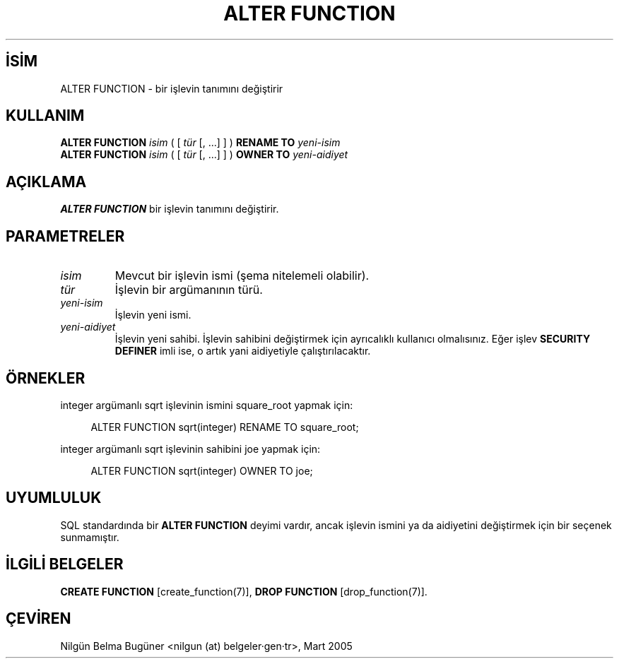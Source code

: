 .\" http://belgeler.org \N'45' 2006\N'45'11\N'45'26T10:18:33+02:00  
.TH "ALTER FUNCTION" 7 "" "PostgreSQL" "SQL \N'45' Dil Deyimleri"
.nh   
.SH İSİM
ALTER FUNCTION \N'45' bir işlevin tanımını değiştirir   
.SH KULLANIM 
.nf
\fBALTER FUNCTION\fR \fIisim\fR ( [ \fItür\fR [, ...] ] ) \fBRENAME TO\fR \fIyeni\N'45'isim\fR
\fBALTER FUNCTION\fR \fIisim\fR ( [ \fItür\fR [, ...] ] ) \fBOWNER TO\fR \fIyeni\N'45'aidiyet\fR
.fi
     
.SH AÇIKLAMA
\fBALTER FUNCTION\fR bir işlevin tanımını değiştirir.   

.SH PARAMETRELER   
.br
.ns
.TP 
\fIisim\fR
Mevcut bir işlevin ismi (şema nitelemeli olabilir).      

.TP 
\fItür\fR
İşlevin bir argümanının türü.      

.TP 
\fIyeni\N'45'isim\fR
İşlevin yeni ismi.      

.TP 
\fIyeni\N'45'aidiyet\fR
İşlevin yeni sahibi. İşlevin sahibini değiştirmek için ayrıcalıklı kullanıcı olmalısınız. Eğer işlev \fBSECURITY DEFINER\fR imli ise, o artık yani aidiyetiyle çalıştırılacaktır.      

.PP  
.SH ÖRNEKLER
integer argümanlı sqrt işlevinin ismini square_root yapmak için:    


.RS 4
.nf
ALTER FUNCTION sqrt(integer) RENAME TO square_root;
.fi
.RE   

integer argümanlı sqrt işlevinin sahibini joe yapmak için:    


.RS 4
.nf
ALTER FUNCTION sqrt(integer) OWNER TO joe;
.fi
.RE   

.SH UYUMLULUK
SQL standardında bir \fBALTER FUNCTION\fR deyimi vardır, ancak işlevin ismini ya da aidiyetini değiştirmek için bir seçenek sunmamıştır.   

.SH İLGİLİ BELGELER
\fBCREATE FUNCTION\fR [create_function(7)], \fBDROP FUNCTION\fR [drop_function(7)].  

.SH ÇEVİREN
Nilgün Belma Bugüner <nilgun (at) belgeler·gen·tr>, Mart 2005 
 
    
